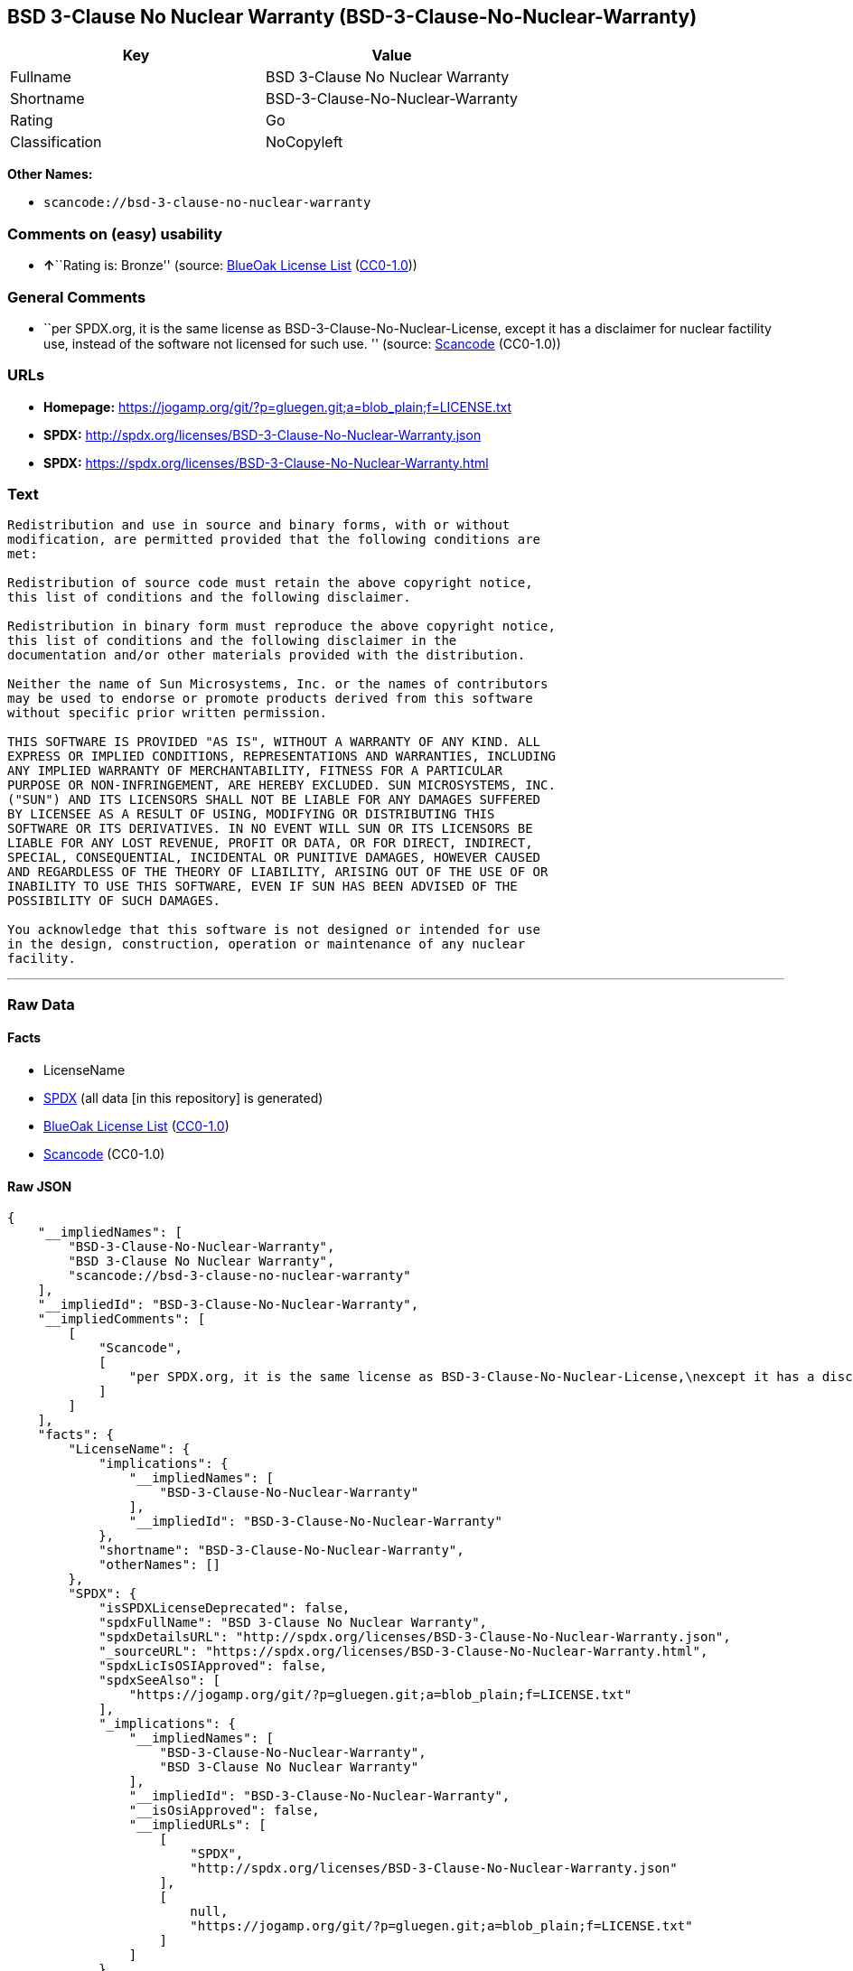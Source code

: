 == BSD 3-Clause No Nuclear Warranty (BSD-3-Clause-No-Nuclear-Warranty)

[cols=",",options="header",]
|===
|Key |Value
|Fullname |BSD 3-Clause No Nuclear Warranty
|Shortname |BSD-3-Clause-No-Nuclear-Warranty
|Rating |Go
|Classification |NoCopyleft
|===

*Other Names:*

* `+scancode://bsd-3-clause-no-nuclear-warranty+`

=== Comments on (easy) usability

* **↑**``Rating is: Bronze'' (source:
https://blueoakcouncil.org/list[BlueOak License List]
(https://raw.githubusercontent.com/blueoakcouncil/blue-oak-list-npm-package/master/LICENSE[CC0-1.0]))

=== General Comments

* ``per SPDX.org, it is the same license as
BSD-3-Clause-No-Nuclear-License, except it has a disclaimer for nuclear
factility use, instead of the software not licensed for such use. ''
(source:
https://github.com/nexB/scancode-toolkit/blob/develop/src/licensedcode/data/licenses/bsd-3-clause-no-nuclear-warranty.yml[Scancode]
(CC0-1.0))

=== URLs

* *Homepage:*
https://jogamp.org/git/?p=gluegen.git;a=blob_plain;f=LICENSE.txt
* *SPDX:* http://spdx.org/licenses/BSD-3-Clause-No-Nuclear-Warranty.json
* *SPDX:*
https://spdx.org/licenses/BSD-3-Clause-No-Nuclear-Warranty.html

=== Text

....
Redistribution and use in source and binary forms, with or without
modification, are permitted provided that the following conditions are
met:

Redistribution of source code must retain the above copyright notice,
this list of conditions and the following disclaimer.

Redistribution in binary form must reproduce the above copyright notice,
this list of conditions and the following disclaimer in the
documentation and/or other materials provided with the distribution.

Neither the name of Sun Microsystems, Inc. or the names of contributors
may be used to endorse or promote products derived from this software
without specific prior written permission.

THIS SOFTWARE IS PROVIDED "AS IS", WITHOUT A WARRANTY OF ANY KIND. ALL
EXPRESS OR IMPLIED CONDITIONS, REPRESENTATIONS AND WARRANTIES, INCLUDING
ANY IMPLIED WARRANTY OF MERCHANTABILITY, FITNESS FOR A PARTICULAR
PURPOSE OR NON-INFRINGEMENT, ARE HEREBY EXCLUDED. SUN MICROSYSTEMS, INC.
("SUN") AND ITS LICENSORS SHALL NOT BE LIABLE FOR ANY DAMAGES SUFFERED
BY LICENSEE AS A RESULT OF USING, MODIFYING OR DISTRIBUTING THIS
SOFTWARE OR ITS DERIVATIVES. IN NO EVENT WILL SUN OR ITS LICENSORS BE
LIABLE FOR ANY LOST REVENUE, PROFIT OR DATA, OR FOR DIRECT, INDIRECT,
SPECIAL, CONSEQUENTIAL, INCIDENTAL OR PUNITIVE DAMAGES, HOWEVER CAUSED
AND REGARDLESS OF THE THEORY OF LIABILITY, ARISING OUT OF THE USE OF OR
INABILITY TO USE THIS SOFTWARE, EVEN IF SUN HAS BEEN ADVISED OF THE
POSSIBILITY OF SUCH DAMAGES.

You acknowledge that this software is not designed or intended for use
in the design, construction, operation or maintenance of any nuclear
facility.
....

'''''

=== Raw Data

==== Facts

* LicenseName
* https://spdx.org/licenses/BSD-3-Clause-No-Nuclear-Warranty.html[SPDX]
(all data [in this repository] is generated)
* https://blueoakcouncil.org/list[BlueOak License List]
(https://raw.githubusercontent.com/blueoakcouncil/blue-oak-list-npm-package/master/LICENSE[CC0-1.0])
* https://github.com/nexB/scancode-toolkit/blob/develop/src/licensedcode/data/licenses/bsd-3-clause-no-nuclear-warranty.yml[Scancode]
(CC0-1.0)

==== Raw JSON

....
{
    "__impliedNames": [
        "BSD-3-Clause-No-Nuclear-Warranty",
        "BSD 3-Clause No Nuclear Warranty",
        "scancode://bsd-3-clause-no-nuclear-warranty"
    ],
    "__impliedId": "BSD-3-Clause-No-Nuclear-Warranty",
    "__impliedComments": [
        [
            "Scancode",
            [
                "per SPDX.org, it is the same license as BSD-3-Clause-No-Nuclear-License,\nexcept it has a disclaimer for nuclear factility use, instead of the\nsoftware not licensed for such use.\n"
            ]
        ]
    ],
    "facts": {
        "LicenseName": {
            "implications": {
                "__impliedNames": [
                    "BSD-3-Clause-No-Nuclear-Warranty"
                ],
                "__impliedId": "BSD-3-Clause-No-Nuclear-Warranty"
            },
            "shortname": "BSD-3-Clause-No-Nuclear-Warranty",
            "otherNames": []
        },
        "SPDX": {
            "isSPDXLicenseDeprecated": false,
            "spdxFullName": "BSD 3-Clause No Nuclear Warranty",
            "spdxDetailsURL": "http://spdx.org/licenses/BSD-3-Clause-No-Nuclear-Warranty.json",
            "_sourceURL": "https://spdx.org/licenses/BSD-3-Clause-No-Nuclear-Warranty.html",
            "spdxLicIsOSIApproved": false,
            "spdxSeeAlso": [
                "https://jogamp.org/git/?p=gluegen.git;a=blob_plain;f=LICENSE.txt"
            ],
            "_implications": {
                "__impliedNames": [
                    "BSD-3-Clause-No-Nuclear-Warranty",
                    "BSD 3-Clause No Nuclear Warranty"
                ],
                "__impliedId": "BSD-3-Clause-No-Nuclear-Warranty",
                "__isOsiApproved": false,
                "__impliedURLs": [
                    [
                        "SPDX",
                        "http://spdx.org/licenses/BSD-3-Clause-No-Nuclear-Warranty.json"
                    ],
                    [
                        null,
                        "https://jogamp.org/git/?p=gluegen.git;a=blob_plain;f=LICENSE.txt"
                    ]
                ]
            },
            "spdxLicenseId": "BSD-3-Clause-No-Nuclear-Warranty"
        },
        "Scancode": {
            "otherUrls": [
                "https://jogamp.org/git/?p=gluegen.git;a=blob_plain;f=LICENSE.txt"
            ],
            "homepageUrl": "https://jogamp.org/git/?p=gluegen.git;a=blob_plain;f=LICENSE.txt",
            "shortName": "BSD 3-Clause No Nuclear Warranty",
            "textUrls": null,
            "text": "Redistribution and use in source and binary forms, with or without\nmodification, are permitted provided that the following conditions are\nmet:\n\nRedistribution of source code must retain the above copyright notice,\nthis list of conditions and the following disclaimer.\n\nRedistribution in binary form must reproduce the above copyright notice,\nthis list of conditions and the following disclaimer in the\ndocumentation and/or other materials provided with the distribution.\n\nNeither the name of Sun Microsystems, Inc. or the names of contributors\nmay be used to endorse or promote products derived from this software\nwithout specific prior written permission.\n\nTHIS SOFTWARE IS PROVIDED \"AS IS\", WITHOUT A WARRANTY OF ANY KIND. ALL\nEXPRESS OR IMPLIED CONDITIONS, REPRESENTATIONS AND WARRANTIES, INCLUDING\nANY IMPLIED WARRANTY OF MERCHANTABILITY, FITNESS FOR A PARTICULAR\nPURPOSE OR NON-INFRINGEMENT, ARE HEREBY EXCLUDED. SUN MICROSYSTEMS, INC.\n(\"SUN\") AND ITS LICENSORS SHALL NOT BE LIABLE FOR ANY DAMAGES SUFFERED\nBY LICENSEE AS A RESULT OF USING, MODIFYING OR DISTRIBUTING THIS\nSOFTWARE OR ITS DERIVATIVES. IN NO EVENT WILL SUN OR ITS LICENSORS BE\nLIABLE FOR ANY LOST REVENUE, PROFIT OR DATA, OR FOR DIRECT, INDIRECT,\nSPECIAL, CONSEQUENTIAL, INCIDENTAL OR PUNITIVE DAMAGES, HOWEVER CAUSED\nAND REGARDLESS OF THE THEORY OF LIABILITY, ARISING OUT OF THE USE OF OR\nINABILITY TO USE THIS SOFTWARE, EVEN IF SUN HAS BEEN ADVISED OF THE\nPOSSIBILITY OF SUCH DAMAGES.\n\nYou acknowledge that this software is not designed or intended for use\nin the design, construction, operation or maintenance of any nuclear\nfacility.",
            "category": "Free Restricted",
            "osiUrl": null,
            "owner": "Oracle (Sun)",
            "_sourceURL": "https://github.com/nexB/scancode-toolkit/blob/develop/src/licensedcode/data/licenses/bsd-3-clause-no-nuclear-warranty.yml",
            "key": "bsd-3-clause-no-nuclear-warranty",
            "name": "BSD 3-Clause No Nuclear Warranty",
            "spdxId": "BSD-3-Clause-No-Nuclear-Warranty",
            "notes": "per SPDX.org, it is the same license as BSD-3-Clause-No-Nuclear-License,\nexcept it has a disclaimer for nuclear factility use, instead of the\nsoftware not licensed for such use.\n",
            "_implications": {
                "__impliedNames": [
                    "scancode://bsd-3-clause-no-nuclear-warranty",
                    "BSD 3-Clause No Nuclear Warranty",
                    "BSD-3-Clause-No-Nuclear-Warranty"
                ],
                "__impliedId": "BSD-3-Clause-No-Nuclear-Warranty",
                "__impliedComments": [
                    [
                        "Scancode",
                        [
                            "per SPDX.org, it is the same license as BSD-3-Clause-No-Nuclear-License,\nexcept it has a disclaimer for nuclear factility use, instead of the\nsoftware not licensed for such use.\n"
                        ]
                    ]
                ],
                "__impliedText": "Redistribution and use in source and binary forms, with or without\nmodification, are permitted provided that the following conditions are\nmet:\n\nRedistribution of source code must retain the above copyright notice,\nthis list of conditions and the following disclaimer.\n\nRedistribution in binary form must reproduce the above copyright notice,\nthis list of conditions and the following disclaimer in the\ndocumentation and/or other materials provided with the distribution.\n\nNeither the name of Sun Microsystems, Inc. or the names of contributors\nmay be used to endorse or promote products derived from this software\nwithout specific prior written permission.\n\nTHIS SOFTWARE IS PROVIDED \"AS IS\", WITHOUT A WARRANTY OF ANY KIND. ALL\nEXPRESS OR IMPLIED CONDITIONS, REPRESENTATIONS AND WARRANTIES, INCLUDING\nANY IMPLIED WARRANTY OF MERCHANTABILITY, FITNESS FOR A PARTICULAR\nPURPOSE OR NON-INFRINGEMENT, ARE HEREBY EXCLUDED. SUN MICROSYSTEMS, INC.\n(\"SUN\") AND ITS LICENSORS SHALL NOT BE LIABLE FOR ANY DAMAGES SUFFERED\nBY LICENSEE AS A RESULT OF USING, MODIFYING OR DISTRIBUTING THIS\nSOFTWARE OR ITS DERIVATIVES. IN NO EVENT WILL SUN OR ITS LICENSORS BE\nLIABLE FOR ANY LOST REVENUE, PROFIT OR DATA, OR FOR DIRECT, INDIRECT,\nSPECIAL, CONSEQUENTIAL, INCIDENTAL OR PUNITIVE DAMAGES, HOWEVER CAUSED\nAND REGARDLESS OF THE THEORY OF LIABILITY, ARISING OUT OF THE USE OF OR\nINABILITY TO USE THIS SOFTWARE, EVEN IF SUN HAS BEEN ADVISED OF THE\nPOSSIBILITY OF SUCH DAMAGES.\n\nYou acknowledge that this software is not designed or intended for use\nin the design, construction, operation or maintenance of any nuclear\nfacility.",
                "__impliedURLs": [
                    [
                        "Homepage",
                        "https://jogamp.org/git/?p=gluegen.git;a=blob_plain;f=LICENSE.txt"
                    ],
                    [
                        null,
                        "https://jogamp.org/git/?p=gluegen.git;a=blob_plain;f=LICENSE.txt"
                    ]
                ]
            }
        },
        "BlueOak License List": {
            "BlueOakRating": "Bronze",
            "url": "https://spdx.org/licenses/BSD-3-Clause-No-Nuclear-Warranty.html",
            "isPermissive": true,
            "_sourceURL": "https://blueoakcouncil.org/list",
            "name": "BSD 3-Clause No Nuclear Warranty",
            "id": "BSD-3-Clause-No-Nuclear-Warranty",
            "_implications": {
                "__impliedNames": [
                    "BSD-3-Clause-No-Nuclear-Warranty",
                    "BSD 3-Clause No Nuclear Warranty"
                ],
                "__impliedJudgement": [
                    [
                        "BlueOak License List",
                        {
                            "tag": "PositiveJudgement",
                            "contents": "Rating is: Bronze"
                        }
                    ]
                ],
                "__impliedCopyleft": [
                    [
                        "BlueOak License List",
                        "NoCopyleft"
                    ]
                ],
                "__calculatedCopyleft": "NoCopyleft",
                "__impliedURLs": [
                    [
                        "SPDX",
                        "https://spdx.org/licenses/BSD-3-Clause-No-Nuclear-Warranty.html"
                    ]
                ]
            }
        }
    },
    "__impliedJudgement": [
        [
            "BlueOak License List",
            {
                "tag": "PositiveJudgement",
                "contents": "Rating is: Bronze"
            }
        ]
    ],
    "__impliedCopyleft": [
        [
            "BlueOak License List",
            "NoCopyleft"
        ]
    ],
    "__calculatedCopyleft": "NoCopyleft",
    "__isOsiApproved": false,
    "__impliedText": "Redistribution and use in source and binary forms, with or without\nmodification, are permitted provided that the following conditions are\nmet:\n\nRedistribution of source code must retain the above copyright notice,\nthis list of conditions and the following disclaimer.\n\nRedistribution in binary form must reproduce the above copyright notice,\nthis list of conditions and the following disclaimer in the\ndocumentation and/or other materials provided with the distribution.\n\nNeither the name of Sun Microsystems, Inc. or the names of contributors\nmay be used to endorse or promote products derived from this software\nwithout specific prior written permission.\n\nTHIS SOFTWARE IS PROVIDED \"AS IS\", WITHOUT A WARRANTY OF ANY KIND. ALL\nEXPRESS OR IMPLIED CONDITIONS, REPRESENTATIONS AND WARRANTIES, INCLUDING\nANY IMPLIED WARRANTY OF MERCHANTABILITY, FITNESS FOR A PARTICULAR\nPURPOSE OR NON-INFRINGEMENT, ARE HEREBY EXCLUDED. SUN MICROSYSTEMS, INC.\n(\"SUN\") AND ITS LICENSORS SHALL NOT BE LIABLE FOR ANY DAMAGES SUFFERED\nBY LICENSEE AS A RESULT OF USING, MODIFYING OR DISTRIBUTING THIS\nSOFTWARE OR ITS DERIVATIVES. IN NO EVENT WILL SUN OR ITS LICENSORS BE\nLIABLE FOR ANY LOST REVENUE, PROFIT OR DATA, OR FOR DIRECT, INDIRECT,\nSPECIAL, CONSEQUENTIAL, INCIDENTAL OR PUNITIVE DAMAGES, HOWEVER CAUSED\nAND REGARDLESS OF THE THEORY OF LIABILITY, ARISING OUT OF THE USE OF OR\nINABILITY TO USE THIS SOFTWARE, EVEN IF SUN HAS BEEN ADVISED OF THE\nPOSSIBILITY OF SUCH DAMAGES.\n\nYou acknowledge that this software is not designed or intended for use\nin the design, construction, operation or maintenance of any nuclear\nfacility.",
    "__impliedURLs": [
        [
            "SPDX",
            "http://spdx.org/licenses/BSD-3-Clause-No-Nuclear-Warranty.json"
        ],
        [
            null,
            "https://jogamp.org/git/?p=gluegen.git;a=blob_plain;f=LICENSE.txt"
        ],
        [
            "SPDX",
            "https://spdx.org/licenses/BSD-3-Clause-No-Nuclear-Warranty.html"
        ],
        [
            "Homepage",
            "https://jogamp.org/git/?p=gluegen.git;a=blob_plain;f=LICENSE.txt"
        ]
    ]
}
....

==== Dot Cluster Graph

../dot/BSD-3-Clause-No-Nuclear-Warranty.svg